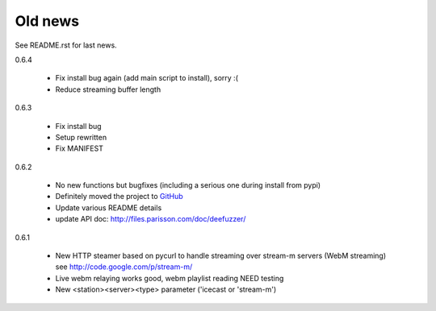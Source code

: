 Old news
=========

See README.rst for last news.

0.6.4

 * Fix install bug again (add main script to install), sorry :(
 * Reduce streaming buffer length

0.6.3

 * Fix install bug
 * Setup rewritten
 * Fix MANIFEST

0.6.2

 * No new functions but bugfixes (including a serious one during install from pypi)
 * Definitely moved the project to `GitHub <https://github.com/yomguy/DeeFuzzer>`_
 * Update various README details
 * update API doc: http://files.parisson.com/doc/deefuzzer/

0.6.1

 * New HTTP steamer based on pycurl to handle streaming over stream-m servers (WebM streaming)
   see http://code.google.com/p/stream-m/
 * Live webm relaying works good, webm playlist reading NEED testing
 * New <station><server><type> parameter ('icecast or 'stream-m')
